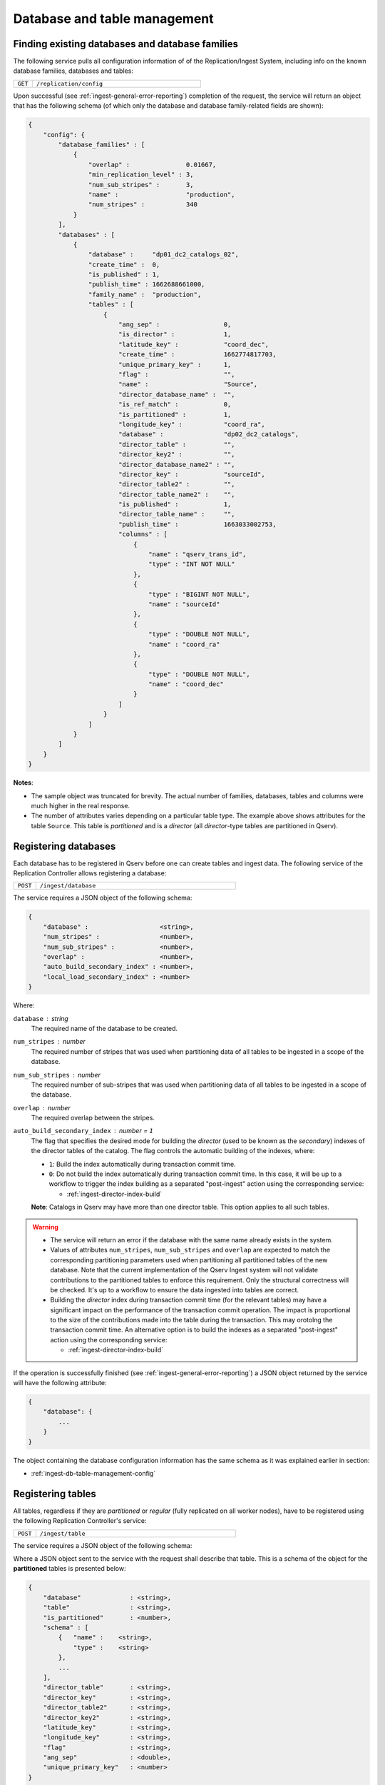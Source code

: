 Database and table management
=============================

.. _ingest-db-table-management-config:

Finding existing databases and database families
------------------------------------------------

The following service pulls all configuration information of of the Replication/Ingest System, including info
on the known database families, databases and tables:

..  list-table::
    :widths: 10 90
    :header-rows: 0

    * - ``GET``
      - ``/replication/config``

Upon successful (see :ref:`ingest-general-error-reporting`) completion of the request, the service will return an object
that has the following schema (of which only the database and database family-related fields are shown):

.. code-block:: json

    {
        "config": {
            "database_families" : [
                {
                    "overlap" :               0.01667,
                    "min_replication_level" : 3,
                    "num_sub_stripes" :       3,
                    "name" :                  "production",
                    "num_stripes" :           340
                }
            ],
            "databases" : [
                {
                    "database" :     "dp01_dc2_catalogs_02",
                    "create_time" :  0,
                    "is_published" : 1,
                    "publish_time" : 1662688661000,
                    "family_name" :  "production",
                    "tables" : [
                        {
                            "ang_sep" :                 0,
                            "is_director" :             1,
                            "latitude_key" :            "coord_dec",
                            "create_time" :             1662774817703,
                            "unique_primary_key" :      1,
                            "flag" :                    "",
                            "name" :                    "Source",
                            "director_database_name" :  "",
                            "is_ref_match" :            0,
                            "is_partitioned" :          1,
                            "longitude_key" :           "coord_ra",
                            "database" :                "dp02_dc2_catalogs",
                            "director_table" :          "",
                            "director_key2" :           "",
                            "director_database_name2" : "",
                            "director_key" :            "sourceId",
                            "director_table2" :         "",
                            "director_table_name2" :    "",
                            "is_published" :            1,
                            "director_table_name" :     "",
                            "publish_time" :            1663033002753,
                            "columns" : [
                                {
                                    "name" : "qserv_trans_id",
                                    "type" : "INT NOT NULL"
                                },
                                {
                                    "type" : "BIGINT NOT NULL",
                                    "name" : "sourceId"
                                },
                                {
                                    "type" : "DOUBLE NOT NULL",
                                    "name" : "coord_ra"
                                },
                                {
                                    "type" : "DOUBLE NOT NULL",
                                    "name" : "coord_dec"
                                }
                            ]
                        }
                    ]
                }
            ]
        }
    }

**Notes**:

- The sample object was truncated for brevity. The actual number of families, databases, tables and columns were
  much higher in the real response.
- The number of attributes varies depending on a particular table type. The example above shows
  attributes for the table ``Source``. This table is *partitioned* and is a *director* (all *director*-type tables
  are partitioned in Qserv).


.. _ingest-db-table-management-register-db:

Registering databases
----------------------

Each database has to be registered in Qserv before one can create tables and ingest data. The following
service of the Replication Controller allows registering a database:

..  list-table::
    :widths: 10 90
    :header-rows: 0

    * - ``POST``
      - ``/ingest/database``

The service requires a JSON object of the following schema:

.. code-block::

    {
        "database" :                   <string>,
        "num_stripes" :                <number>,
        "num_sub_stripes" :            <number>,
        "overlap" :                    <number>,
        "auto_build_secondary_index" : <number>,
        "local_load_secondary_index" : <number>
    }

Where:

``database`` : *string*
  The required name of the database to be created.

``num_stripes`` : *number*
  The required number of stripes that was used when partitioning data of all tables to be ingested in a scope of the database.

``num_sub_stripes`` : *number*
  The required number of sub-stripes that was used when partitioning data of all tables to be ingested in a scope of the database.

``overlap`` : *number*
  The required overlap between the stripes.

``auto_build_secondary_index`` : *number* = ``1``
  The flag that specifies the desired mode for building the *director* (used to be known as the *secondary*)
  indexes of the director tables of the catalog. The flag controls the automatic building of the indexes, where:
  
  - ``1``: Build the index automatically during transaction commit time.
  - ``0``: Do not build the index automatically during transaction commit time. In this case, it will be up to a workflow
    to trigger the index building as a separated "post-ingest" action using the corresponding service:

    - :ref:`ingest-director-index-build`

  **Note**: Catalogs in Qserv may have more than one director table. This option applies to all such tables.

.. warning::

    - The service will return an error if the database with the same name already exists in the system.
    - Values of attributes ``num_stripes``, ``num_sub_stripes`` and ``overlap`` are expected to match
      the corresponding partitioning parameters used when partitioning all partitioned tables of the new database.
      Note that the current implementation of the Qserv Ingest system will not validate contributions to the partitioned
      tables to enforce this requirement. Only the structural correctness will be checked. It's up to a workflow
      to ensure the data ingested into tables are correct.
    - Building the *director* index during transaction commit time (for the relevant tables) may have a significant
      impact on the performance of the transaction commit operation. The impact is proportional to the size of the
      contributions made into the table during the transaction. This may orotolng the transaction commit time.
      An alternative option is to build the indexes as a separated "post-ingest" action using the corresponding service:

      - :ref:`ingest-director-index-build`

If the operation is successfully finished (see :ref:`ingest-general-error-reporting`) a JSON object returned by the service
will have the following attribute:

.. code-block::

    {
        "database": {
            ...
        }
    }

The object containing the database configuration information has the same schema as it was explained earlier in section:

- :ref:`ingest-db-table-management-config`


.. _ingest-db-table-management-register-table:

Registering tables
------------------

All tables, regardless if they are *partitioned* or *regular* (fully replicated on all worker nodes), have to be registered
using the following Replication Controller's service:

..  list-table::
    :widths: 10 90
    :header-rows: 0

    * - ``POST``
      - ``/ingest/table``

The service requires a JSON object of the following schema:

Where a JSON object sent to the service with the request shall describe that table. This is a schema of the object for
the **partitioned** tables is presented below:

.. code-block::

    {
        "database"             : <string>,
        "table"                : <string>,
        "is_partitioned"       : <number>,
        "schema" : [
            {   "name" :    <string>,
                "type" :    <string>
            },
            ...
        ],
        "director_table"       : <string>,
        "director_key"         : <string>,
        "director_table2"      : <string>,
        "director_key2"        : <string>,
        "latitude_key"         : <string>,
        "longitude_key"        : <string>,
        "flag"                 : <string>,
        "ang_sep"              : <double>,
        "unique_primary_key"   : <number>
    }

A description of the *regular* tables has a fewer number of attributes (attributes that which are specific to the *partitioned*
tables are missing):

.. code-block::

    {
        "database" :        <string>,
        "table" :           <string>,
        "is_partitioned" :  <number>,
        "schema": [
            {
                "name" :    <string>,
                "type" :    <string>
            },
            ...
        ]
    }

Where the attributes are:

``database`` : *string*
  The required name of the existing database.

``table`` : *string*
  The required name of a table to be created.

``is_partitioned`` : *number*
  The required type of table. Allowed values:

  - ``1`` for partitioned tables (including any subtypes)
  - ``0`` for the regular tables.

``schema`` : *array*
  The required definition of the table schema, where each entry of the array is an object with the following attributes:

  - ``name``: The name of the column.
  - ``type``: The type of the column. The type must adhere to the MySQL requirements for column types.

``director_table`` : *string*
  The name of the corresponding first (or left) *director* table. The name is required to be not empty for
  the *dependent* tables and it has to be empty for the *director* tables. This is the only way to differentiate between
  two types of *partitioned* tables.

  **Note**: The *ref-match* tables are considered as the *dependent* tables since they have columns that are pointing
  to the corresponding *director* tables. See attributes: ``director_key``, ``director_table2``, and ``director_key2``.

``director_key`` : *string*
  The required name of a column in a *partitioned* table. A role of the column depends on a subtype of
  the table:

  - *director*: the primary key of the table
  - *dependent*: the foreign key pointing to the corresponding column of the *director* table

``director_table2`` : *string*
  The name of the corresponding second (or right) *director* table. The non-empty value
  name is required for the *ref-match* tables and it has to be empty for the *director* and *dependent* tables.

  **Note**: The very presence of this attribute in the input configuration would imply an intent to register
  a "ref-match*  table. In this case, non-empty values of the attributes ``director_key2`` , ``flag`` and ``ang_sep``
  will be required in order to succeed with the registration.

``director_key2`` : *string*
  The name of a column that is associated (AKA *foreign key*) with corresponding column of the second *director* table.
  A value of this attribute is required for and it must not be empty when registering the *ref-match*  tables.
  It will be ignored for other table types. See a description of the attribute ``director_table2``.

``latitude_key`` : *string*
  The required name of a column in a *director* table represents latitude. It's optional for the *dependent* tables.

``longitude_key`` : *string*
  The required name of a column in a *director* table represents longitude. It's optional for the *dependent* tables.

``flag`` : *string*
  The name of the special column that is required to be present on the *ref-match* tables.
  Values of the column are populated by the tool ``sph-partition-matches`` when partitioning the input files
  of the *ref-match* tables. The data type of this column is usually:

  .. code-block:: sql

      INT UNSIGNED

``ang_sep`` : *double*
  The value of the angular separation for the matched objects that is used by Qserv to process queries which
  involve the *ref-match* tables. The value is in radians. The value is required to be non-zero for the *ref-match* tables.

``unique_primary_key`` : *number* = ``0``
  The optional flag allows to drop the uniqueness requirement for the *director* keys of the table. The parameter
  is meant to be used for testing new table products, or for the *director* tables that won't have any dependants (child tables).
  Allowed values:

  - ``0``: The primary key is not unique.
  - ``1``: The primary key is unique.

.. warning::

    - The table schema does not include definitions of indexes. Those are managed separately after the table is published.
      The index management interface is documented in a dedicated document

      - **TODO**: Managing indexes of MySQL tables at Qserv workers.

    - The service will return an error if the table with the same name already exists in the system, or
      if the database didn' exist at a time when teh request was delivered to the service.

    - The service will return an error if the table schema is not correct. The schema will be checked for the correctness.

.. note:: Requirements for the table schema:

    - The variable-length columns are not allowed in Qserv for the *director* and *ref-match* tables. All columns of these
      tables must have fixed lengths. These are the variable length types: ``VARCHAR``, ``VARBINARY``, ``BLOB``, ``TEXT``,
      ``GEOMETRY`` and ``JSON``.

    - The *partitioned* tables are required to have parameters ``director_key``, ``latitude_key`` and ``longitude_key``.
    - The *director* tables are required to have non-empty column names in the parameters  ``director_key``, ``latitude_key`` and ``longitude_key``.
    - The *dependent* tables are required to have a non-empty column name specified in the parameter ``director_key``.
    - The *dependent* tables are allowed to have empty values in the parameters ``latitude_key`` and ``longitude_key``.

    - For tables where the attributes ``latitude_key`` and ``longitude_key`` are provided (either because they are required
      of if they are optional), values must be either both non-empty or empty. An attempt to specify only one of the attribute
      or have a non-empty value in an attribute while the other one has it empty will result in an error.

    - All columns mentioned in attributes ``director_key``, ``director_key2``, ``flag``, ``latitude_key`` and ``longitude_key``
      must be present in the table schema.

    - Do not use quotes around the names or type specifications.

    - Do not start the columm names with teh reserved prefix ``qserv``. This prefix is reserved for the Qserv-specific columns.

An example of the schema definition for the table ``Source``:

.. code-block:: json

    [
        {
            "name" : "sourceId"
            "type" : "BIGINT NOT NULL",
        },
        {
            "name" : "coord_ra"
            "type" : "DOUBLE NOT NULL",
        },
        {
            "name" : "coord_dec"
            "type" : "DOUBLE NOT NULL",
        }
    ]

If the operation is successfully finished (see :ref:`ingest-general-error-reporting`) a JSON object returned by the service
will have the following attribute:

.. code-block::

    {
        "database": {
            ...
        }
    }

The object will contain the updated database configuration information that will also include the new table.
The object will have the same schema as it was explained earlier in section:

- :ref:`ingest-db-table-management-config`

**Notes on the table names**:

- Generally, the names of the tables must adhere to the MySQL requirements for identifiers
  as explained in:

  - https://dev.mysql.com/doc/refman/8.0/en/identifier-qualifiers.html

- The names of identifiers (including tables) in Qserv are case-insensitive. This is not the general requirement
  in MySQL, where the case sensitivity of identifiers is configurable one way or another. This requirement
  is enforced by the configuration of  MySQL in Qserv.

- The length of the name should not exceed 64 characters as per:

  - https://dev.mysql.com/doc/refman/8.0/en/identifier-length.html

- The names should **not** start with the prefix ``qserv``. This prefix is reserved for the Qserv-specific tables.


.. _ingest-db-table-management-publish-db:

Publishing databases
--------------------

Databases are published (made visible to Qserv users) by calling this service:

..  list-table::
    :widths: 10 90
    :header-rows: 0

    * - ``PUT``
      - ``/ingest/database/:database``

The name of the database is provided as a parameter ``database`` of the resource path. There are a few optional
parameters to be sent in the JSON body of the request:

.. code-block::

    {
        "consolidate_secondary_index" :  <number>,
        "row_counters_deploy_at_qserv" : <number>
    }

Where:

``consolidate_secondary_index`` : *number* = ``0``
  The optional parameter that controls the final format of all the *director* index tables of the database. 
  Normally, the *director* indexes are MySQL-partitioned tables.  If the value of this optional parameter is
  not ``0`` then the Ingest System will consolidate the MySQL partitions and turn the tables into the monolitical form.

  .. warning::

      Depending on the scale of the catalog (sizes of the affected tables), this operation may be quite lengthy (up to many hours).
      Besides, based on the up to the date experience with using the MySQL-partitioned director indexes, the impact of the partitions
      on the index's performance is rather negligible. So, it's safe to ignore this option in most but very special cases that are not
      discussed by the document.

  One can find more info on the MySQL partitioning at:

  - https://dev.mysql.com/doc/refman/8.0/en/partitioning.html

``row_counters_deploy_at_qserv`` : *number* = ``0``
  This optional flag that triggers scanning and deploying the row counters as explained at:

  - :ref:`admin-row-counters` (ADMIN)
  - :ref:`ingest-row-counters-deploy` (REST)

  To trigger this operation the ingest workflow should provide a value that is not ``0``. In this case the row counters
  collection service will be invoked with the following combination of parameters:

  ..  list-table::
      :widths: 50 50
      :header-rows: 1

      * - attr
        - value
      * - ``overlap_selector``
        - ``CHUNK_AND_OVERLAP``
      * - ``force_rescan``
        - ``1``
      * - ``row_counters_state_update_policy``
        - ``ENABLED``
      * - ``row_counters_deploy_at_qserv``
        - ``1``

.. warning::

    The row counters deployment is a very resource-consuming operation. It may take a long time to complete
    depending on the size of the catalog. This will also delay the catalog publiushing stage of an ingest compaign.
    A better approach is to deploy the row counters as the "post-ingest" operation as explained in:

    - (**TODO** link) Deploying row counters as a post-ingest operation

.. note::

    The catalogs may be also unpublished to add more tables. The relevant REST service is documented in:

    - (**TODO** link) Un-publishing databases to allow adding more tables


.. _ingest-db-table-management-unpublish-db:

Un-publishing databases to allow adding more tables
---------------------------------------------------

Unpublished databases as well as previously ingested tables will be still visible to users of Qserv.
The main purpose of this operation is to allow adding new tables to the existing catalogs.
The new tables won't be seen by users until the catalog is published back using the following REST service:

- :ref:`ingest-db-table-management-publish-db`

Databases are un-published by calling this service:

..  list-table::
    :widths: 10 90
    :header-rows: 0

    * - ``PUT``
      - ``/replication/config/database/:database``

The name of the database is provided in a parameter ``database`` of the resource. The only mandatory parameter
to be sent in the JSON body of the request is:

``admin_auth_key`` : *string*
  The administrator-level authentication key that is required to publish the database.
  The key is used to prevent unauthorized access to the service.

  **Note**: The key is different from the one used to publish the database. The elevated privileges
  are needed to reduce risks of disrupting user access to the previously loaded and published databases.


.. _ingest-db-table-management-delete:

Deleting databases and tables
-----------------------------

These services can be used for deleting non-*published* (the ones that are still ingested) as well as *published* databases,
or tables, including deleting all relevant persistent structures from Qserv:

..  list-table::
    :widths: 10 90
    :header-rows: 0

    * - ``DELETE``
      - | ``/ingest/database/:database``
        | ``/ingest/table/:database/:table``

To delete a non-*published* database (or a table from such database) a client has to provide the normal level authentication
key ``auth_key`` in a request to the service:

.. code-block::

    {   "auth_key" : <string>
    }

The name of the databases affected by the operation is specified at the resource's path.

Deleting databases (or tables from those databases) that have already been published requires a user to have
elevated administrator-level privileges. These privileges are associated with the authentication key ``admin_auth_key``
to be sent with a request instead of ``auth_key``:

.. code-block::

    {   "admin_auth_key" : <string>
    }

Upon successful completion of the request (for both above-mentioned states of the database), the service will return the standard
response as explained in the section mentoned below. After that, the database (or the table, depending on a scope of a request)
name can be reused for further ingests if needed.

- :ref:`ingest-general-error-reporting`

.. _ingest-db-table-management-delete-family:

Deleting database families
--------------------------

.. warning::

    Be advised that deleting families that have member databases may result in unpredicted behavior of
    the Replication/Ingest System. It's recommended to delete families only when they are empty.

Families can be deleted by calling the following REST service:

..  list-table::
    :widths: 10 90
    :header-rows: 0

    * - ``DELETE``
      - ``/replication/config/family/:family[?force={0|1}]``

The name of the family is provided in a parameter ``family`` of the resource. The optional query attribute ``force=1``
can be used to proceed with the request even if the family has member databases. The default value of the attribute is ``0``.
The only mandatory parameter to be sent in the JSON body of the request is:

``admin_auth_key`` : *string*
  The administrator-level authentication key that is required to delete the family.
  The key is used to prevent unauthorized access to the service.
